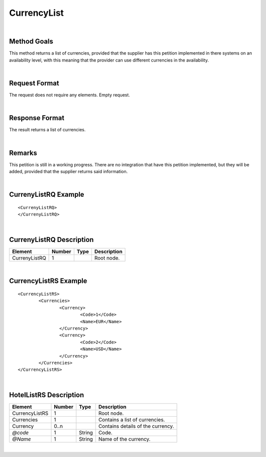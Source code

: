 .. highlight:: xml

CurrencyList
============

|

Method Goals
------------

This method returns a list of currencies, provided that the supplier
has this petition implemented in there systems on an availability level, 
with this meaning that the provider can use different currencies in the availability.  


|

Request Format
--------------

The request does not require any elements. Empty request.

|

Response Format
---------------

The result returns a list of currencies. 

|

Remarks
-------

This petition is still in a working progress. There are no integration that have this petition implemented, 
but they will be added, provided that the supplier returns said information. 


|

CurrenyListRQ Example
----------------------

::

	<CurrenyListRQ>
	</CurrenyListRQ>

|

CurrenyListRQ Description
--------------------------

+---------------------+----------+----------+---------------------------------------------------------------------------------------------+
| Element             | Number   | Type     | Description                                                                                 |
+=====================+==========+==========+=============================================================================================+
| CurrenyListRQ       | 1        |          | Root node.                                                                                  |
+---------------------+----------+----------+---------------------------------------------------------------------------------------------+


|

CurrencyListRS Example
----------------------

::

	<CurrencyListRS>
		<Currencies>
			<Currency>
				<Code>1</Code>
				<Name>EUR</Name>
			</Currency>
			<Currency>
				<Code>2</Code>
				<Name>USD</Name>
			</Currency>
		</Currencies>
	</CurrencyListRS>

|

HotelListRS Description
-----------------------

+---------------------+----------+----------+---------------------------------------------------------------------------------------------+
| Element             | Number   | Type     | Description                                                                                 |
+=====================+==========+==========+=============================================================================================+
| CurrencyListRS      | 1        |          | Root node.                                                                                  |
+---------------------+----------+----------+---------------------------------------------------------------------------------------------+
| Currencies          | 1        |          | Contains a list of currencies.                                                              |
+---------------------+----------+----------+---------------------------------------------------------------------------------------------+
| Currency            | 0..n     |          | Contains details of the currency.                                                           |
+---------------------+----------+----------+---------------------------------------------------------------------------------------------+
| *@code*             | 1        | String   | Code.                                                                                       |
+---------------------+----------+----------+---------------------------------------------------------------------------------------------+
| *@Name*             | 1        | String   | Name of the currency.                                                                       |
+---------------------+----------+----------+---------------------------------------------------------------------------------------------+


|